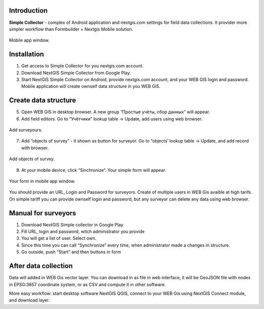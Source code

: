 .. sectionauthor:: Artem Svetlov <artem.svetlov@nextgis.ru>

.. _ngsimplecollector_intro:


Introduction
=============

.. _ngsimplecollector_purpose:

**Simple Collector** - complex of Android application and nextgis.com settings for field data collections. It provider more simpler workflow than Formbuilder + Nextgis Mobile solution.


.. figure:: _static/nng_simplecollector_mobile_1_ru.jpg
   :name: nng_simplecollector_mobile_1_ru
   :align: center
   :height: 10cm
  
   Mobile app window.

Installation
==============

1. Get access to Simple Collector for you nextgis.com account.
2. Download NextGIS Simple Collector from Google Play.
3. Start NextGIS Simple Collector on Android, provide nextgis.com account, and your WEB GIS login and password. Mobile application will create ownself data structure in you WEB GIS.

Create data structure
===========================

5. Open WEB GIS in desktop browser. A new group “Простые учёты, сбор данных” will appear.


   
   
6. Add field editors. Go to “Учётчики” lookup table → Update, add users using web browser.


.. figure:: _static/ng_simplecollector_add_surveyors_1_ru.png
   :name: ng_simplecollector_add_surveyors_1_ru
   :align: center
   :height: 10cm
  
   Add surveyours.


7. Add “objects of survey” - it shown as button for surveyor. Go to “objects’ lookup table → Update, and add record with browser. 

.. figure:: _static/ng_simplecollector_objects_1_ru.png
   :name: ng_simplecollector_objects_1_ru
   :align: center
   :height: 10cm
  
   Add objects of survey.
   

8. At your mobile device, click “Sinchronize”. Your simple form will appear.

.. figure:: _static/nng_simplecollector_mobile_1_ru.jpg
   :name: nng_simplecollector_mobile_retry_ru
   :align: center
   :height: 10cm
  
   Your form in mobile app window.
   

You should provide an URL, Login and Password for surveyors. Create of multiple users in WEB Gis avaible at high tarifs. On simple tariff you can provide ownself login and password, but any surveyor can delete any data using web browser.

Manual for surveyors
============================

1. Download NextGIS Simple collector in Google Play
2. Fill URL, login and password, witch administrator you provide
3. You will get a list of user. Select own.
4. Since this time you can call “Synchronize” every time, when administrator made a changes in structure.
5. Go outside, push “Start” and then buttons in form

After data collection
=============================

Data will added in WEB Gis vector layer. You can download in as file in web interface, it will be GeoJSON file with nodes in EPSG:3857 coordinate system, or as CSV and compute it in other software.

More easy workflow: start desktop software NextGIS QGIS, connect to your WEB Gis using NextGIS Connect module, and download layer.


